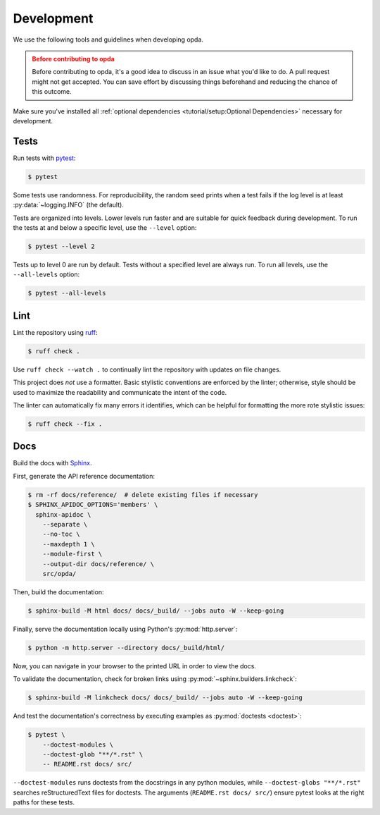 ===========
Development
===========
We use the following tools and guidelines when developing opda.

.. admonition:: Before contributing to opda
   :class: caution

   Before contributing to opda, it's a good idea to discuss in an issue
   what you'd like to do. A pull request might not get accepted. You can
   save effort by discussing things beforehand and reducing the chance
   of this outcome.

Make sure you've installed all :ref:`optional dependencies
<tutorial/setup:Optional Dependencies>` necessary for development.


Tests
=====
Run tests with `pytest <https://docs.pytest.org/>`_:

.. code-block:: console

   $ pytest

Some tests use randomness. For reproducibility, the random seed prints
when a test fails if the log level is at least :py:data:`~logging.INFO`
(the default).

Tests are organized into levels. Lower levels run faster and are
suitable for quick feedback during development. To run the tests at and
below a specific level, use the ``--level`` option:

.. code-block:: console

   $ pytest --level 2

Tests up to level 0 are run by default. Tests without a specified level
are always run. To run all levels, use the ``--all-levels`` option:

.. code-block:: console

   $ pytest --all-levels


Lint
====
Lint the repository using `ruff <https://docs.astral.sh/ruff/>`_:

.. code-block:: console

   $ ruff check .

Use ``ruff check --watch .`` to continually lint the repository with
updates on file changes.

This project does *not* use a formatter. Basic stylistic conventions are
enforced by the linter; otherwise, style should be used to maximize the
readability and communicate the intent of the code.

The linter can automatically fix many errors it identifies, which can be
helpful for formatting the more rote stylistic issues:

.. code-block:: console

   $ ruff check --fix .


Docs
====
Build the docs with `Sphinx
<https://www.sphinx-doc.org/en/master/index.html>`_.

First, generate the API reference documentation:

.. code-block:: console

   $ rm -rf docs/reference/  # delete existing files if necessary
   $ SPHINX_APIDOC_OPTIONS='members' \
     sphinx-apidoc \
       --separate \
       --no-toc \
       --maxdepth 1 \
       --module-first \
       --output-dir docs/reference/ \
       src/opda/

Then, build the documentation:

.. code-block:: console

    $ sphinx-build -M html docs/ docs/_build/ --jobs auto -W --keep-going

Finally, serve the documentation locally using Python's
:py:mod:`http.server`:

.. code-block:: console

   $ python -m http.server --directory docs/_build/html/

Now, you can navigate in your browser to the printed URL in order to
view the docs.

To validate the documentation, check for broken links using
:py:mod:`~sphinx.builders.linkcheck`:

.. code-block:: console

    $ sphinx-build -M linkcheck docs/ docs/_build/ --jobs auto -W --keep-going

And test the documentation's correctness by executing examples as
:py:mod:`doctests <doctest>`:

.. code-block:: console

   $ pytest \
       --doctest-modules \
       --doctest-glob "**/*.rst" \
       -- README.rst docs/ src/

``--doctest-modules`` runs doctests from the docstrings in any python
modules, while ``--doctest-globs "**/*.rst"`` searches reStructuredText
files for doctests. The arguments (``README.rst docs/ src/``) ensure
pytest looks at the right paths for these tests.
